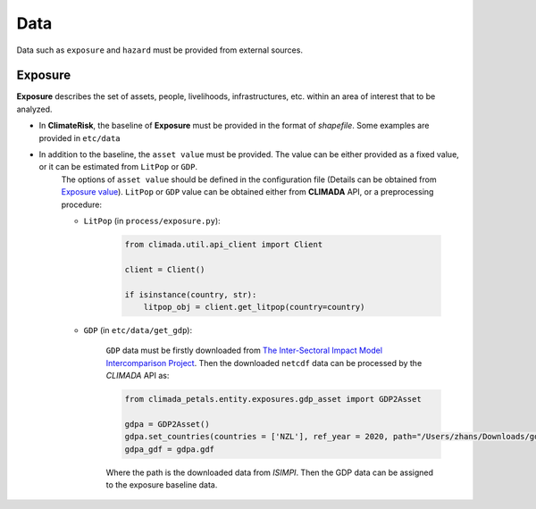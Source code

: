 Data
#######

Data such as ``exposure`` and ``hazard`` must be provided from external sources.


Exposure
=========
**Exposure** describes the set of assets, people, livelihoods, infrastructures, etc. within an area of interest that to be analyzed.

- In **ClimateRisk**, the baseline of **Exposure** must be provided in the format of *shapefile*. Some examples are provided in ``etc/data``

- In addition to the baseline, the ``asset value`` must be provided. The value can be either provided as a fixed value, or it can be estimated from ``LitPop`` or ``GDP``.
    The options of ``asset value`` should be defined in the configuration file (Details can be obtained from `Exposure value <https://climaterisk.readthedocs.io/en/latest/Concepts.html#exposure-value>`_).
    ``LitPop`` or ``GDP`` value can be obtained either from **CLIMADA** API, or a preprocessing procedure:
    
    - ``LitPop`` (in ``process/exposure.py``):

        .. code-block:: python

            from climada.util.api_client import Client

            client = Client()

            if isinstance(country, str):
                litpop_obj = client.get_litpop(country=country)

    - ``GDP`` (in ``etc/data/get_gdp``):

        ``GDP`` data must be firstly downloaded from `The Inter-Sectoral Impact Model Intercomparison Project <https://www.isimip.org>`_.
        Then the downloaded ``netcdf`` data can be processed by the *CLIMADA* API as:

        .. code-block:: python

            from climada_petals.entity.exposures.gdp_asset import GDP2Asset

            gdpa = GDP2Asset()
            gdpa.set_countries(countries = ['NZL'], ref_year = 2020, path="/Users/zhans/Downloads/gdp_2005soc_0p5deg_annual_2006-2099.nc4")
            gdpa_gdf = gdpa.gdf
        
        Where the path is the downloaded data from *ISIMPI*. Then the GDP data can be assigned to the exposure baseline data.


